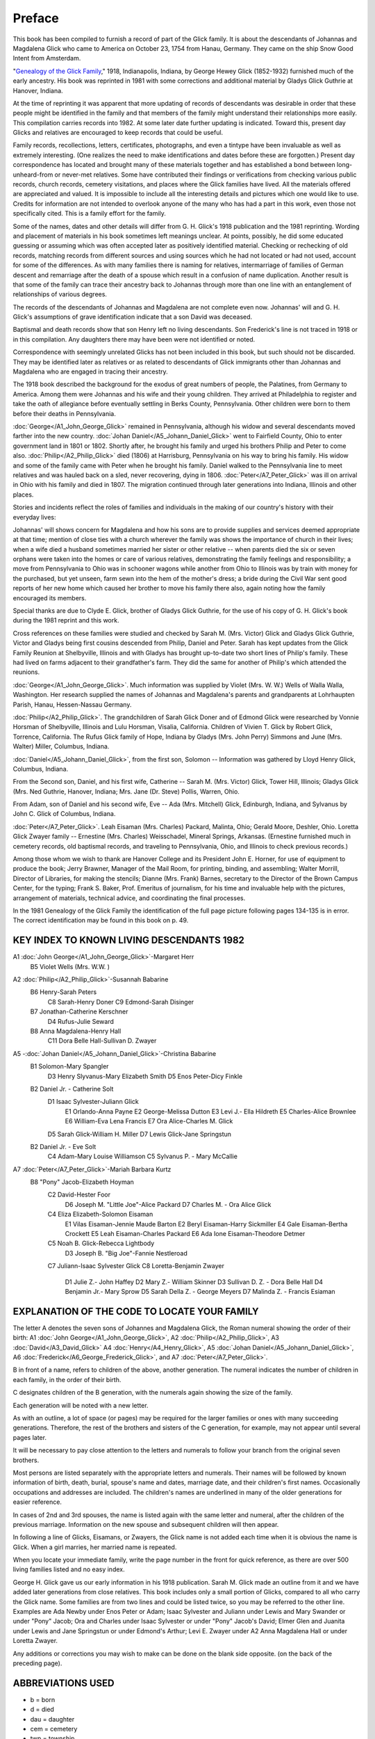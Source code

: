 Preface
#######

This book has been compiled to furnish a record of part of the Glick family. It is about the descendants of Johannas and Magdalena Glick who came to America on October 23, 1754 from Hanau, Germany. They came on the ship Snow Good Intent from Amsterdam.

"`Genealogy of the Glick Family <https://archive.org/details/genealogyofglick00glic/>`_," 1918, Indianapolis, Indiana, by George Hewey Glick (1852-1932) furnished much of the early ancestry. His book was reprinted in 1981 with some corrections and additional material by Gladys Glick Guthrie at Hanover, Indiana.

At the time of reprinting it was apparent that more updating of records of descendants was desirable in order that these people might be identified in the family and that members of the family might understand their relationships more easily. This compilation carries records into 1982. At some later date further updating is indicated. Toward this, present day Glicks and relatives are encouraged to keep records that could be useful.

Family records, recollections, letters, certificates, photographs, and even a tintype have been invaluable as well as extremely interesting. (One realizes the need to make identifications and dates before these are forgotten.) Present day correspondence has located and brought many of these materials together and has established a bond between long-unheard-from or never-met relatives. Some have contributed their findings or verifications from checking various public records, church records, cemetery visitations, and places where the Glick families have lived. All the materials offered are appreciated and valued. It is impossible to include all the interesting details and pictures which one would like to use. Credits for information are not intended to overlook anyone of the many who has had a part in this work, even those not specifically cited. This is a family effort for the family.

Some of the names, dates and other details will differ from G. H. Glick's 1918 publication and the 1981 reprinting. Wording and placement of materials in his book sometimes left meanings unclear. At points, possibly, he did some educated guessing or assuming which was often accepted later as positively identified material. Checking or rechecking of old records, matching records from different sources and using sources which he had not located or had not used, account for some of the differences. As with many families there is naming for relatives, intermarriage of families of German descent and remarriage after the death of a spouse which result in a confusion of name duplication. Another result is that some of the family can trace their ancestry back to Johannas through more than one line with an entanglement of relationships of various degrees.

The records of the descendants of Johannas and Magdalena are not complete even now. Johannas' will and G. H. Glick's assumptions of grave identification indicate that a son David was deceased.

Baptismal and death records show that son Henry left no living descendants. Son Frederick's line is not traced in 1918 or in this compilation. Any daughters there may have been were not identified or noted.

Correspondence with seemingly unrelated Glicks has not been included in this book, but such should not be discarded. They may be identified later as relatives or as related to descendants of Glick immigrants other than Johannas and Magdalena who are engaged in tracing their ancestry.

The 1918 book described the background for the exodus of great numbers of people, the Palatines, from Germany to America. Among them were Johannas and his wife and their young children. They arrived at Philadelphia to register and take the oath of allegiance before eventually settling in Berks County, Pennsylvania. Other children were born to them before their deaths in Pennsylvania.

:doc:`George</A1_John_George_Glick>` remained in Pennsylvania, although his widow and several descendants moved farther into the new country. :doc:`Johan Daniel</A5_Johann_Daniel_Glick>` went to Fairfield County, Ohio to enter government land in 1801 or 1802. Shortly after, he brought his family and urged his brothers Philip and Peter to come also. :doc:`Philip</A2_Philip_Glick>` died (1806) at Harrisburg, Pennsylvania on his way to bring his family. His widow and some of the family came with Peter when he brought his family. Daniel walked to the Pennsylvania line to meet relatives and was hauled back on a sled, never recovering, dying in 1806. :doc:`Peter</A7_Peter_Glick>` was ill on arrival in Ohio with his family and died in 1807. The migration continued through later generations into Indiana, Illinois and other places.

Stories and incidents reflect the roles of families and individuals in the making of our country's history with their everyday lives:

Johannas' will shows concern for Magdalena and how his sons are to provide supplies and services deemed appropriate at that time; mention of close ties with a church wherever the family was shows the importance of church in their lives; when a wife died a husband sometimes married her sister or other relative -- when parents died the six or seven orphans were taken into the homes or care of various relatives, demonstrating the family feelings and responsibility; a move from Pennsylvania to Ohio was in schooner wagons while another from Ohio to Illinois was by train with money for the purchased, but yet unseen, farm sewn into the hem of the mother's dress; a bride during the Civil War sent good reports of her new home which caused her brother to move his family there also, again noting how the family encouraged its members.

Special thanks are due to Clyde E. Glick, brother of Gladys Glick Guthrie, for the use of his copy of G. H. Glick's book during the 1981 reprint and this work.

Cross references on these families were studied and checked by Sarah M. (Mrs. Victor) Glick and Gladys Glick Guthrie, Victor and Gladys being first cousins descended from Philip, Daniel and Peter. Sarah has kept updates from the Glick Family Reunion at Shelbyville, Illinois and with Gladys has brought up-to-date two short lines of Philip's family. These had lived on farms adjacent to their grandfather's farm. They did the same for another of Philip's which attended the reunions.

:doc:`George</A1_John_George_Glick>`. Much information was supplied by Violet (Mrs. W. W.) Wells of Walla Walla, Washington. Her research supplied the names of Johannas and Magdalena's parents and grandparents at Lohrhaupten Parish, Hanau, Hessen-Nassau Germany.

:doc:`Philip</A2_Philip_Glick>`. The grandchildren of Sarah Glick Doner and of Edmond Glick were researched by Vonnie Horsman of Shelbyville, Illinois and Lulu Horsman, Visalia, California. Children of Vivien T. Glick by Robert Glick, Torrence, California. The Rufus Glick family of Hope, Indiana by Gladys (Mrs. John Perry) Simmons and June (Mrs. Walter) Miller, Columbus, Indiana.

:doc:`Daniel</A5_Johann_Daniel_Glick>`, from the first son, Solomon -- Information was gathered by Lloyd Henry Glick, Columbus, Indiana.

From the Second son, Daniel, and his first wife, Catherine -- Sarah M. (Mrs. Victor) Glick, Tower Hill, Illinois; Gladys Glick (Mrs. Ned Guthrie, Hanover, Indiana; Mrs. Jane (Dr. Steve) Pollis, Warren, Ohio.

From Adam, son of Daniel and his second wife, Eve -- Ada (Mrs. Mitchell) Glick, Edinburgh, Indiana, and Sylvanus by John C. Glick of Columbus, Indiana.

:doc:`Peter</A7_Peter_Glick>`. Leah Eisaman (Mrs. Charles) Packard, Malinta, Ohio; Gerald Moore, Deshler, Ohio. Loretta Glick Zwayer family -- Ernestine (Mrs. Charles) Weisschadel, Mineral Springs, Arkansas. (Ernestine furnished much in cemetery records, old baptismal records, and traveling to Pennsylvania, Ohio, and Illinois to check previous records.)

Among those whom we wish to thank are Hanover College and its President John E. Horner, for use of equipment to produce the book; Jerry Brawner, Manager of the Mail Room, for printing, binding, and assembling; Walter Morrill, Director of Libraries, for making the stencils; Dianne (Mrs. Frank) Barnes, secretary to the Director of the Brown Campus Center, for the typing; Frank S. Baker, Prof. Emeritus of journalism, for his time and invaluable help with the pictures, arrangement of materials, technical advice, and coordinating the final processes.

In the 1981 Genealogy of the Glick Family the identification of the full page picture following pages 134-135 is in error. The correct identification may be found in this book on p. 49.

KEY INDEX TO KNOWN LIVING DESCENDANTS 1982
==========================================

A1 :doc:`John George</A1_John_George_Glick>`-Margaret Herr
   B5 Violet Wells (Mrs. W.W. )

A2 :doc:`Philip</A2_Philip_Glick>`-Susannah Babarine
   B6 Henry-Sarah Peters
      C8 Sarah-Henry Doner
      C9 Edmond-Sarah Disinger
   B7 Jonathan-Catherine Kerschner
         D4 Rufus-Julie Seward
   B8 Anna Magdalena-Henry Hall
      C11 Dora Belle Hall-Sullivan D. Zwayer

A5 -:doc:`Johan Daniel</A5_Johann_Daniel_Glick>`-Christina Babarine
   B1 Solomon-Mary Spangler
         D3 Henry Slyvanus-Mary Elizabeth Smith
         D5 Enos Peter-Dicy Finkle
   B2 Daniel Jr. - Catherine Solt
         D1 Isaac Sylvester-Juliann Glick
            E1 Orlando-Anna Payne
            E2 George-Melissa Dutton
            E3 Levi J.- Ella Hildreth
            E5 Charles-Alice Brownlee
            E6 William-Eva Lena Francis
            E7 Ora Alice-Charles M. Glick
         D5 Sarah Glick-William H. Miller
         D7 Lewis Glick-Jane Springstun
   B2 Daniel Jr. - Eve Solt
      C4 Adam-Mary Louise Williamson
      C5 Sylvanus P. - Mary McCallie

A7 :doc:`Peter</A7_Peter_Glick>`-Mariah Barbara Kurtz
   B8 "Pony" Jacob-Elizabeth Hoyman
      C2 David-Hester Foor
         D6 Joseph M. "Little Joe"-Alice Packard
         D7 Charles M. - Ora Alice Glick
      C4 Eliza Elizabeth-Solomon Eisaman
            E1 Vilas Eisaman-Jennie Maude Barton
            E2 Beryl Eisaman-Harry Sickmiller
            E4 Gale Eisaman-Bertha Crockett
            E5 Leah Eisaman-Charles Packard
            E6 Ada Ione Eisaman-Theodore Detmer
      C5 Noah B. Glick-Rebecca Lightbody
         D3 Joseph B. "Big Joe"-Fannie Nestleroad
      C7 Juliann-Isaac Sylvester Glick
      C8 Loretta-Benjamin Zwayer
         D1 Julie Z.- John Haffey
         D2 Mary Z.- William Skinner
         D3 Sullivan D. Z. - Dora Belle Hall
         D4 Benjamin Jr.- Mary Sprow
         D5 Sarah Della Z. - George Meyers
         D7 Malinda Z. - Francis Esiaman


EXPLANATION OF THE CODE TO LOCATE YOUR FAMILY
=============================================

The letter A denotes the seven sons of Johannes and Magdalena Glick, the Roman numeral showing the order of their birth: A1 :doc:`John George</A1_John_George_Glick>`, A2 :doc:`Philip</A2_Philip_Glick>`, A3 :doc:`David</A3_David_Glick>` A4 :doc:`Henry</A4_Henry_Glick>`, A5 :doc:`Johan Daniel</A5_Johann_Daniel_Glick>`, A6 :doc:`Frederick</A6_George_Frederick_Glick>`, and A7 :doc:`Peter</A7_Peter_Glick>`.

B in front of a name, refers to children of the above, another generation. The numeral indicates the number of children in each family, in the order of their birth.

C designates children of the B generation, with the numerals again showing the size of the family.

Each generation will be noted with a new letter.

As with an outline, a lot of space (or pages) may be required for the larger families or ones with many succeeding generations. Therefore, the rest of the brothers and sisters of the C generation, for example, may not appear until several pages later.

It will be necessary to pay close attention to the letters and numerals to follow your branch from the original seven brothers.

Most persons are listed separately with the appropriate letters and numerals. Their names will be followed by known information of birth, death, burial, spouse's name and dates, marriage date, and their children's first names. Occasionally occupations and addresses are included. The children's names are underlined in many of the older generations for easier reference.

In cases of 2nd and 3rd spouses, the name is listed again with the same letter and numeral, after the children of the previous marriage. Information on the new spouse and subsequent children will then appear.

In following a line of Glicks, Eisamans, or Zwayers, the Glick name is not added each time when it is obvious the name is Glick. When a girl marries, her married name is repeated.

When you locate your immediate family, write the page number in the front for quick reference, as there are over 500 living families listed and no easy index.

George H. Glick gave us our early information in his 1918 publication. Sarah M. Glick made an outline from it and we have added later generations from close relatives. This book includes only a small portion of Glicks, compared to all who carry the Glick name. Some families are from two lines and could be listed twice, so you may be referred to the other line. Examples are Ada Newby under Enos Peter or Adam; Isaac Sylvester and Juliann under Lewis and Mary Swander or under "Pony" Jacob; Ora and Charles under Isaac Sylvester or under "Pony" Jacob's David; Elmer Glen and Juanita under Lewis and Jane Springstun or under Edmond's Arthur; Levi E. Zwayer under A2 Anna Magdalena Hall or under Loretta Zwayer.

Any additions or corrections you may wish to make can be done on the blank side opposite. (on the back of the preceding page).

ABBREVIATIONS USED
==================

* b = born
* d = died
* dau = daughter
* cem = cemetery
* twp = township
* co = county
* Berks = Berks County, PA
* Fair = Fairfield County, 0H
* Pick = Pickaway County, OH
* Henry = Henry County, 0H
